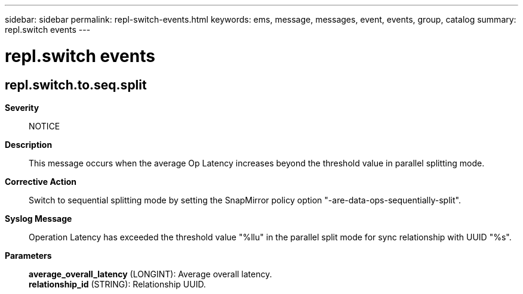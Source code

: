 ---
sidebar: sidebar
permalink: repl-switch-events.html
keywords: ems, message, messages, event, events, group, catalog
summary: repl.switch events
---

= repl.switch events
:toc: macro
:toclevels: 1
:hardbreaks:
:nofooter:
:icons: font
:linkattrs:
:imagesdir: ./media/

== repl.switch.to.seq.split
*Severity*::
NOTICE
*Description*::
This message occurs when the average Op Latency increases beyond the threshold value in parallel splitting mode.
*Corrective Action*::
Switch to sequential splitting mode by setting the SnapMirror policy option "-are-data-ops-sequentially-split".
*Syslog Message*::
Operation Latency has exceeded the threshold value "%llu" in the parallel split mode for sync relationship with UUID "%s".
*Parameters*::
*average_overall_latency* (LONGINT): Average overall latency.
*relationship_id* (STRING): Relationship UUID.
